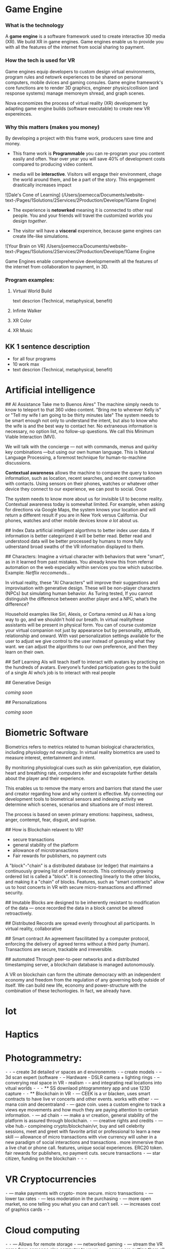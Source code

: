 * Game Engine


*** What is the technology

A *game engine* is a software framework used to create interactive 3D media (XR).  We build XR in game engines.  Game engines enable us to provide you with all the features of the internet from social sharing to payment.  
*** How the tech is used for VR

Game engines equip developers to custom design virtual environments, program rules and netowrk experiences to be shared on personal computers, mobile dvices and gaming consules. Game engine framework's core functions are to render 3D graphics, engineer physics/collision (and response systems) manage memoreym shread, and graph scenes.   

Nova economizes the process of virtual reality (XR) development by adapting game engine builds (software executable) to create new VR expereinces. 

*** Why this matters (makes you money)

By developing a project with this frame work, producers save time and money.   

- This frame work is *Programmable* you can re-program your you content easily and often.  Year over year you will save 40% of development costs compared to producing video content.  

- media will be *interactive*.  Visitors will engage their environment, chage the world around them, and be a part of the story.  This engagement drastically increases impact

![Dale's Cone of Learning] (/Users/joemecca/Documents/website-text-/Pages/1Solutions/2Services/2Production/Develope/1Game Engine)

- The experience is *netowrked* meaning it is connected to other real people. You and your friends will travel the customized worlds you design /together/.

- The visitor will have a *visceral* expereince, because game engines can create life-like simulations.

![Your Brain on VR] /Users/joemecca/Documents/website-text-/Pages/1Solutions/2Services/2Production/Develope/1Game Engine

Game Engines enable comprehensive developmenwith all the features of the internet from collaboration to payment, in 3D.


*** Program examples:
 
**** Virtual World Build

text descrion (Technical, metaphysical, benefit)

**** Infinte Walker

**** XR Color

**** XR Music

** KK 1 sentence description 
- for all four programs
- 10 work max
- text descrion (Technical, metaphysical, benefit)



* Artificial intelligence

## AI Assistance
Take me to Buenos Aires"  The machine simply needs to know to teleport to that 360 video content.   "Bring me to wherever Kelly is"  or "Tell my wife I am going to be thirty minutes late"  The system needs to be smart enough not only to understand the intent, but also to know who the wife is and the best way to contact her. No extraneous information is necessary, no option list, no follow-up questions. We call this Minimum Viable Interaction (MVI).

We will talk with the concierge — not with commands, menus and quirky key combinations —but using our own human language.   This is Natural Language Processing, a foremost technique for human-to-machine discussions.   

*Contextual awareness* allows the machine to compare the query to known information, such as location, recent searches, and recent conversation with contacts.  Using sensors on their phones, watches or whatever other device they connect to our experience, we can post to social.  Once 

The system needs to know more about us for invisible UI to become reality. Contextual awareness today is somewhat limited. For example, when asking for directions via Google Maps, the system knows your location and will return a different result if you are in New York versus California. Our phones, watches and other mobile devices know /a lot/ about us.  

## Index Data
artificial intelligent algorthms to better index user data.   If information is better categorized it will be better read.  Better read and understood data will be better processed by humans to more fully udnerstand broad swaths of the VR information displayed to them.

## Characters:     
Imagine a virtual character with behaviors that were "smart", as in it learned from past mistakes.   You already know this from referral automation on the web especially within services you tow which subscribe.  Example: /Netflix reccomends.../

 In virtual reality, these "AI Characters" will improve their suggestions and improvisation with generative design.  These will be non-player characters (NPCs) but simulating human behavior.   As Turing tested, If you cannot distinguish the difference between another player and a NPC, what’s the difference?    

Household examples like Siri, Alexis, or Cortana remind us AI has a long way to go, and we shouldn't hold our breath.   In virtual realitythese assistants will be present in physical form.   You can of course customize your virtual companion not just by appearance but by personality, attitude, relationship and onward.   With vast personalization settings available for the user to adjust we give control to the user instead of guessing what they want.  we can adjust the algorithms to our own preference, and then they learn on their own.    

## Self Learning 
AIs will teach itself to interact with avatars by practicing on the hundreds of avatars.   Everyone’s funded participation goes to the build of a single AI who’s job is to interact with real people


## Generative Design  
 
/coming soon/

## Personalizations

/coming soon/

* Biometric Software

Biometrics refers to metrics related to human biological characteristics, including physiology nd neurology. In virtual reality biometrics are used to measure interest, entertainment and intent.   

By monitoring physiological cues such as skin galvenization, eye dialation, heart and breathing rate, computers infer and escrapolate further details about the player and their experience.

This enables us to remove the many errors and barriors that stand the user and creator regarding how and why content is effective.   My connecting our development tools to biometrical sensors and indexing activity we determine which scenes, scenarios and situations are of most interest. 

The process is based on seven primary emotions: happiness, sadness, anger, contempt, fear, disgust, and suprise. 

# Blockchain

## How is Blockchain relavent to VR?
- secure transactions
- general stability of the platform
- allowance of microtransactions
- Fair rewards for publishers, no payment cuts


A "block"-"chain" is a distributed database (or ledger) that maintains a continuously growing list of ordered records.  This continously growing ordered list is called a "block".  It is connecting linearly to the other blocks, and making it a "chain" of blocks.  Features, such as "smart contracts" allow us to host concerts in VR with secure micro-transactions and affirmed security.

## Imutable
Blocks are designed to be inherently resistant to modification of the data — once recorded the data in a block cannot be altered retroactively. 

## Distributed
Records are spread evenly throughout all participants.  In virtual reality, collaborative

## Smart contract 
An agreement fascilitated by a computer protocol, enforcing the delivery of agreed terms without a third party (human).  Transactions are secure, trackable and irreversible.


## automated
Through peer-to-peer networks and a distributed timestamping server, a blockchain database is managed autonomously.

A VR on blockchain can form the ultimate democracy with an independent economy and freedom from the regulation of any governing body outside of itself.   We can build new life, economy and power-structure with the combination of these techonlogies.  In fact, we already have.


* Iot
* Haptics


* Photogrammetry:
	⁃	
	⁃	-- create 3d detailed vr spaces an d environemnts
	⁃	-- create models
	⁃	-- 3d scan expert (software
	⁃	-- Hardware - DSLR camera + lighting rings
	⁃	-- converying real space in VR - realism
	⁃	-- and integrating real locations into vitual worlds
	⁃	
	⁃	
	⁃	** SS downlaod phtogrammtery app and use 123D capture
	⁃	
	⁃	** Blockchain in VR
	⁃	—  CEEK is a vr blacken, uses smart contracts to have live vr concerts and other events.  works with ether
	⁃	— mana coin and decentraland
	⁃	— gaze coin. uses a custom engine to track a views eye movements and how much they are paying attention to certain information.
	⁃	— ad chain
	⁃	— make a vr creation, general stability of the platform is assured through blockchain.  
	⁃	— creative rights and credits
	⁃	—  vibe hub.- compineing crypto/blockchain/vr, buy and sell celebrity sessions, meet and greet with favorite artist or professional to learn a new skill — allowance of micro transactions with vive currency will usher in a new paradigm of social interactions and transactions .  more immersive than a live chat or phone call.   features, unique social experiences.  ERC20 token.   fair rewards for publishers, no payment cuts.  secure transactions
	⁃	— star citizen, funding on the blockchain
	⁃	
	⁃	
	⁃	
* VR Cryptocurrencies
	⁃	— make payments with crypto- more secure. micro transactions
	⁃	— lower tax rates
	⁃	— less moderation in the purchasing
	⁃	— more open market, no one telling you what you can and can’t sell.   
	⁃	— increases cost of graphics cards
	⁃	
	⁃	
* Cloud computing
	⁃	
	⁃	— Allows for remote storage
	⁃	— networked gaming
	⁃	— stream the VR game from someone else computer to yours
	⁃	— games are putting them all in the cloud, will run more smoothly
	⁃	— try an app before you download it
	⁃	— 
	⁃	
	⁃	

* The Web XR:
	⁃	— open and free platform
	⁃	— allows for more lightweight experiences
	⁃	— web XR framework, and can build anything in it
	⁃	— in unity you need to build from nothing.
	⁃	—
	⁃	
	⁃	
* Finite state machines
	⁃	— characters to engage 
	⁃	— used for implementing AI.
	⁃	— limitations of engagement - 
	⁃	— transition period
	⁃	— not in unreal for engine 4. (because it has stuff it can emulated, but someone else made a plug-in) it is not needed r useful until you use it or need it
	⁃	
* AI
	⁃	—  virtual assistant
	⁃	— store front navigation, there are 5 store fronts and they don’t all telly ou what you want to know.  you see all the same apps on al of them.   they are 
	⁃	— personalized information, know what you’ve seen and haven’t seen nd what you would be most interest in and receptive to buying.  
	⁃	— generative design.  based on your prefrences    
	⁃	
* Haptics
	⁃	— omni-tredmil  - have movement without the sensors.  you are not limited in space.  small foot space.   
	⁃	      —— safe action
	⁃	      ——  more physical movement and interaction
	⁃	      — — more immersive game play
	⁃	      — — 
	⁃	
	⁃	— subpack 
	⁃	   — — real time feedback, more immersion, 
	⁃	   — — elicits deeps emotions
	⁃	   — — stronger brand connection
	⁃	   — — experience things you could not feel in real life
	⁃	   — — raises the interest and intrigue
	⁃	        —— >   more play time more sales, increased sharing, better usability, retain a market for the product, better monetizati
	⁃	— controller feedback
	⁃	    — better relate to it.  better learn, better understand.  —   more you know, the better decisions you can make, the more you care,— passive subtle learning.   speak to them subconsciously.   gamification.   all he needs to win is pepsi (soda drinker pro)
	⁃	
	⁃	
* optical tracking 
	⁃	— tracks the person in the room and 
	⁃	—  more immersion.
	⁃	— less accidents, safety
	⁃	— enables spatial cognition
	⁃	— enables mixed reality
	⁃	— assists with proper movement
	⁃	— can gage your interest level 
	⁃	— computer vision integrates the surrounding area.   opens up to new methods.   
	⁃	if you are teleporting you cannot do anything that is balanced bath, and by tracking he movement
	⁃	—  
	⁃	
	⁃	
	⁃	Eye-tracking
	⁃	  — gage interest
	⁃	  — match attention with intention
	⁃	  — measure awareness, interest, focus, potentially intent
	⁃	  — measure effectiveness 
	⁃	
	⁃	
	⁃	AI Engine
	⁃	
	⁃	
	⁃	give them the versatility to chose a pasificis or a more aggressive route we can gage a lot about a person, their intereste, their demographic, 
	⁃	Bio-metric feedback
	⁃	
	⁃	
	⁃	
	⁃	
	⁃	** PRODUCT:
	⁃	
* motion tracking 
	⁃	— capture a real persona and put them as a NPC
	⁃	— enables real human movement for a npc.  
	⁃	— make a more realistic environment , more immersive, (not someones interpretations- -  looking at something you recognitive not just a bunch of polygons
	⁃	
	⁃	Projection mapping - 
	⁃	** the inverse of virtual reality
	⁃	
	⁃	— a strong connection to physical world objects like a building.  people work in it, see it everyday , grandfather helped build it
	⁃	— it is the art canvas
	⁃	— inverse a game engine vr/ar experience as a promotion
	⁃	— interactive tool, lets people engage
	⁃	— education tool.   
	⁃	
	⁃	
	⁃	
 -  - - Token sale of Vibe hub
	⁃	
	⁃	
	⁃	
	⁃	
	⁃	
	⁃	PRODUCTS:
	⁃	
	⁃	Why would someone want an anonymous company 
	⁃	— t protect their crypto
	⁃	— avoid paying unwanted third parties
	⁃	— benefits of anonymity,  security and safety from malicious players
	⁃	
	⁃	AR Branding 
	⁃	 — points for 
	⁃	— receive information (sponsored by brand content) and it will provide you with convenience and education and —> 



* Gaming industry:

- mobile 

platform membershare and size?

Which can we push VR games to.

Profile of the gamers.

Testimony on the future of XR by gamers

use gamers gate

Videogame junkies is a big game reviewer.

List of game industry influences.

In the likes of the gaming indsutry, we are indy


- made for competition
-- team based, co-=operation, communication and planning
-- strategy
-- social
-- unchartered experiences
-- communication
-- ranking/tiers 
-- playability
  + mechanics that work (unique mechanics) 
  + differnet 
-- balance
  + 

** spin off culture of the games
*** Community

*** Fan Art

*** Lore / Theories

*** Music


** Replay value
 - the dungeons are randomly generated. 
 - different endings
 - differnet gae play
 - variety of characters
 - variety of characters 
 - 


** 
